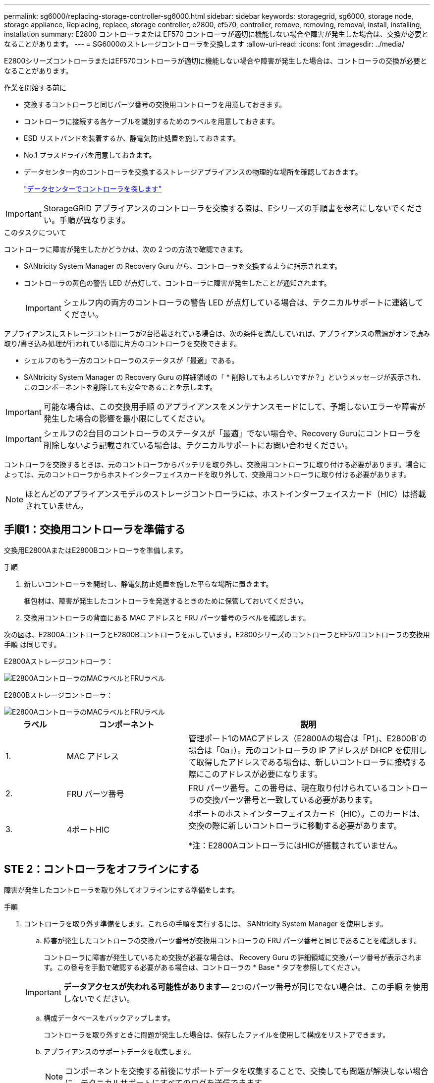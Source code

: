 ---
permalink: sg6000/replacing-storage-controller-sg6000.html 
sidebar: sidebar 
keywords: storagegrid, sg6000, storage node, storage appliance, Replacing, replace, storage controller, e2800, ef570, controller, remove, removing, removal, install, installing, installation 
summary: E2800 コントローラまたは EF570 コントローラが適切に機能しない場合や障害が発生した場合は、交換が必要となることがあります。 
---
= SG6000のストレージコントローラを交換します
:allow-uri-read: 
:icons: font
:imagesdir: ../media/


[role="lead"]
E2800シリーズコントローラまたはEF570コントローラが適切に機能しない場合や障害が発生した場合は、コントローラの交換が必要となることがあります。

.作業を開始する前に
* 交換するコントローラと同じパーツ番号の交換用コントローラを用意しておきます。
* コントローラに接続する各ケーブルを識別するためのラベルを用意しておきます。
* ESD リストバンドを装着するか、静電気防止処置を施しておきます。
* No.1 プラスドライバを用意しておきます。
* データセンター内のコントローラを交換するストレージアプライアンスの物理的な場所を確認しておきます。
+
link:locating-controller-in-data-center.html["データセンターでコントローラを探します"]




IMPORTANT: StorageGRID アプライアンスのコントローラを交換する際は、Eシリーズの手順書を参考にしないでください。手順が異なります。

.このタスクについて
コントローラに障害が発生したかどうかは、次の 2 つの方法で確認できます。

* SANtricity System Manager の Recovery Guru から、コントローラを交換するように指示されます。
* コントローラの黄色の警告 LED が点灯して、コントローラに障害が発生したことが通知されます。
+

IMPORTANT: シェルフ内の両方のコントローラの警告 LED が点灯している場合は、テクニカルサポートに連絡してください。



アプライアンスにストレージコントローラが2台搭載されている場合は、次の条件を満たしていれば、アプライアンスの電源がオンで読み取り/書き込み処理が行われている間に片方のコントローラを交換できます。

* シェルフのもう一方のコントローラのステータスが「最適」である。
* SANtricity System Manager の Recovery Guru の詳細領域の「 * 削除してもよろしいですか？」というメッセージが表示され、このコンポーネントを削除しても安全であることを示します。



IMPORTANT: 可能な場合は、この交換用手順 のアプライアンスをメンテナンスモードにして、予期しないエラーや障害が発生した場合の影響を最小限にしてください。


IMPORTANT: シェルフの2台目のコントローラのステータスが「最適」でない場合や、Recovery Guruにコントローラを削除しないよう記載されている場合は、テクニカルサポートにお問い合わせください。

コントローラを交換するときは、元のコントローラからバッテリを取り外し、交換用コントローラに取り付ける必要があります。場合によっては、元のコントローラからホストインターフェイスカードを取り外して、交換用コントローラに取り付ける必要があります。


NOTE: ほとんどのアプライアンスモデルのストレージコントローラには、ホストインターフェイスカード（HIC）は搭載されていません。



== 手順1：交換用コントローラを準備する

交換用E2800AまたはE2800Bコントローラを準備します。

.手順
. 新しいコントローラを開封し、静電気防止処置を施した平らな場所に置きます。
+
梱包材は、障害が発生したコントローラを発送するときのために保管しておいてください。

. 交換用コントローラの背面にある MAC アドレスと FRU パーツ番号のラベルを確認します。


次の図は、E2800AコントローラとE2800Bコントローラを示しています。E2800シリーズのコントローラとEF570コントローラの交換用手順 は同じです。

E2800Aストレージコントローラ：

image::../media/e2800_labels_on_controller.gif[E2800AコントローラのMACラベルとFRUラベル]

E2800Bストレージコントローラ：

image::../media/e2800B_labels_on_controller.gif[E2800AコントローラのMACラベルとFRUラベル]

[cols="1a,2a,4a"]
|===
| ラベル | コンポーネント | 説明 


 a| 
1.
 a| 
MAC アドレス
 a| 
管理ポート1のMACアドレス（E2800Aの場合は「P1」、E2800B`の場合は「0a」）。元のコントローラの IP アドレスが DHCP を使用して取得したアドレスである場合は、新しいコントローラに接続する際にこのアドレスが必要になります。



 a| 
2.
 a| 
FRU パーツ番号
 a| 
FRU パーツ番号。この番号は、現在取り付けられているコントローラの交換パーツ番号と一致している必要があります。



 a| 
3.
 a| 
4ポートHIC
 a| 
4ポートのホストインターフェイスカード（HIC）。このカードは、交換の際に新しいコントローラに移動する必要があります。

*注：E2800AコントローラにはHICが搭載されていません。

|===


== STE 2：コントローラをオフラインにする

障害が発生したコントローラを取り外してオフラインにする準備をします。

.手順
. コントローラを取り外す準備をします。これらの手順を実行するには、 SANtricity System Manager を使用します。
+
.. 障害が発生したコントローラの交換パーツ番号が交換用コントローラの FRU パーツ番号と同じであることを確認します。
+
コントローラに障害が発生しているため交換が必要な場合は、 Recovery Guru の詳細領域に交換パーツ番号が表示されます。この番号を手動で確認する必要がある場合は、コントローラの * Base * タブを参照してください。

+

IMPORTANT: *データアクセスが失われる可能性があります&#8212;* 2つのパーツ番号が同じでない場合は、この手順 を使用しないでください。

.. 構成データベースをバックアップします。
+
コントローラを取り外すときに問題が発生した場合は、保存したファイルを使用して構成をリストアできます。

.. アプライアンスのサポートデータを収集します。
+

NOTE: コンポーネントを交換する前後にサポートデータを収集することで、交換しても問題が解決しない場合に、テクニカルサポートにすべてのログを送信できます。

.. 交換するコントローラをオフラインにします。


. コントローラシェルフの電源をオフにします。




== 手順3：コントローラを取り外す

コントローラをアプライアンスから取り外します。

.手順
. ESD リストバンドを装着するか、静電気防止処置を施します。
. ケーブルにラベルを付け、ケーブルと SFP を外します。
+

IMPORTANT: パフォーマンスの低下を防ぐため、ケーブルをねじったり、折り曲げたり、挟んだり、踏んだりしないでください。

. カムハンドルのラッチを押してコントローラをアプライアンスから外し、カムハンドルを右側に開きます。
. 両手でカムハンドルをつかみ、コントローラをスライドしてアプライアンスから引き出します。
+

IMPORTANT: コントローラは重いので、必ず両手で支えながら作業してください。

. 取り外し可能なカバーを上にして、静電気防止処置を施した平らな場所にコントローラを置きます。
. カバーをボタンを押し下げながらスライドして取り外します。




== 手順4：新しいコントローラにバッテリを移動する

障害が発生したコントローラからバッテリを取り外し、交換用コントローラに取り付けます。

.手順
. コントローラ内部（バッテリと DIMM の間）の緑の LED が消灯していることを確認します。
+
この緑の LED が点灯している場合は、コントローラがまだバッテリ電源を使用しています。この LED が消灯するのを待ってから、コンポーネントを取り外す必要があります。

+
image::../media/e2800_internal_cache_active_led.gif[E2800 の緑色の LED]

+
[cols="1a,2a"]
|===
| 項目 | 説明 


 a| 
1.
 a| 
内部キャッシュアクティブ LED



 a| 
2.
 a| 
バッテリー

|===
. バッテリの青色のリリースラッチの位置を確認します。
. バッテリをリリースラッチを押し下げながら引き出し、コントローラから外します。
+
image::../media/e2800_remove_battery.gif[バッテリのラッチ]

+
[cols="1a,2a"]
|===
| 項目 | 説明 


 a| 
1.
 a| 
バッテリのリリースラッチ



 a| 
2.
 a| 
バッテリー

|===
. バッテリを持ち上げながらスライドし、コントローラから引き出します。
. 交換用コントローラのカバーを取り外します。
. バッテリのスロットが手前になるよう交換用コントローラの向きを変えます。
. バッテリを少し下に傾けながらコントローラに挿入します。
+
バッテリ前部の金属製のフランジをコントローラ下部のスロットに挿入し、バッテリの上部がコントローラの左側にある小さな位置決めピンの下にくるまでスライドする必要があります。

. バッテリラッチを上に動かしてバッテリを固定します。
+
カチッという音がしてラッチが固定されると、ラッチの下部がシャーシの金属製のスロットに収まります。

. コントローラを裏返し、バッテリが正しく取り付けられていることを確認します。
+

IMPORTANT: * ハードウェアの破損の可能性 * - バッテリ前部の金属製のフランジがコントローラのスロットにしっかりと挿入されている必要があります（ 1 つ目の図）。バッテリが正しく取り付けられていないと（ 2 つ目の図）、金属製のフランジがコントローラボードに接触し、破損の原因となる可能性があります。

+
** *正解--バッテリの金属製のフランジがコントローラのスロットに完全に挿入されています*
+
image::../media/e2800_battery_flange_ok.gif[バッテリのフランジが正常な状態]

** * 不正解 -- バッテリの金属製のフランジがコントローラのスロットに挿入されていません *
+
image::../media/e2800_battery_flange_not_ok.gif[バッテリのフランジが正しくない状態]



. コントローラカバーを取り付けます。




== 手順5：HICを新しいコントローラに移動（必要な場合）

障害が発生したコントローラにホストインターフェイスカード（HIC）が搭載されている場合は、障害が発生したコントローラから交換用コントローラにHICを移動します。

E2800Bコントローラにのみ、別のHICを使用します。HICはメインコントローラボードにマウントされ、2つのSPFコネクタが含まれています。


NOTE: この手順 の図は2ポートHICを示しています。コントローラのHICのポート数は異なる場合があります。

[role="tabbed-block"]
====
.E2800A
--
E2800AコントローラにはHICは搭載されていません。

E2800Aコントローラカバーを交換し、に進みます。 <<step6_replace_controller,手順6：コントローラを交換する>>

--
.E2800B
--
障害が発生したE2800Bコントローラから交換用コントローラにHICを移動します。

.手順
. HICからSFPをすべて取り外します。
. コントローラにHICカバーを固定しているネジをNo.1プラスドライバを使用して外します。
+
ネジは 4 本あります。 1 本は上部に、もう 1 本は側面に、 2 本は前面にあります。

+
image::../media/28_dwg_e2800_hic_faceplace_screws_maint-e2800.png[E2800カバーのネジ]

. HIC カバーを取り外します。
. コントローラカードに HIC を固定している 3 本の取り付けネジを手またはプラスドライバで緩めます。
. HIC を持ち上げながら後方にスライドし、コントローラカードから慎重に外します。
+

CAUTION: HIC の底面やコントローラカードの表面のコンポーネントをこすったりぶつけたりしないように注意してください。

+
image::../media/28_dwg_e2800_hic_thumbscrews_maint-e2800.png[HIC取り付けネジE2800A]

+
[cols="1a,2a"]
|===
| ラベル | 説明 


 a| 
1.
 a| 
ホストインターフェイスカード



 a| 
2.
 a| 
蝶ネジ

|===
. HIC を静電気防止処置を施した場所に置きます。
. 交換用コントローラにブランクカバーを固定している4本のネジをNo.1プラスドライバを使用して外し、カバーを取り外します。
. HICの3本の取り付けネジを交換用コントローラの対応する穴に合わせ、HICの底面のコネクタをコントローラカードのHICインターフェイスコネクタに合わせます。
+
HIC の底面やコントローラカードの表面のコンポーネントをこすったりぶつけたりしないように注意してください。

. HIC を所定の位置に慎重に置き、 HIC をそっと押して HIC コネクタを固定します。
+

CAUTION: *機器の破損の可能性*- HICと取り付けネジの間にあるコントローラLEDの金色のリボンコネクタを挟まないように注意してください。

+
image::../media/28_dwg_e2800_hic_thumbscrews_maint-e2800.gif[E2800A HICのネジ]

+
[cols="1a,2a"]
|===
| ラベル | 説明 


 a| 
1.
 a| 
ホストインターフェイスカード



 a| 
2.
 a| 
蝶ネジ

|===
. HIC の取り付けネジを手で締めます。
+
ネジを締めすぎてしまう可能性があるため、ドライバは使用しないでください。

. 元のコントローラから取り外したHICカバーを新しいコントローラに取り付け、No.1プラスドライバを使用して4本のネジで固定します。
+
image::../media/28_dwg_e2800_hic_faceplace_screws_maint-e2800.png[E2800Aの前面プレートのネジ]

. 取り外したSFPをHICに再度取り付けます。


--
====


== 手順6：コントローラを交換する

交換用コントローラを設置し、コントローラがグリッドに再参加したことを確認します。

.手順
. 交換用コントローラをアプライアンスに取り付けます。
+
.. 取り外し可能なカバーが下になるようにコントローラを裏返します。
.. カムハンドルを開いた状態でコントローラをスライドし、アプライアンスに最後まで挿入します。
.. カムハンドルを左側に動かして、コントローラを所定の位置にロックします。
.. ケーブルと SFP を交換します。
.. コントローラシェルフの電源をオンにします。
.. 元のコントローラの IP アドレスが DHCP を使用して取得したアドレスである場合は、交換用コントローラの背面のラベルに記載された MAC アドレスを確認します。取り外したコントローラの DNS / ネットワークおよび IP アドレスを交換用コントローラの MAC アドレスと関連付けるよう、ネットワーク管理者に依頼します。
+

NOTE: 元のコントローラの IP アドレスが DHCP を使用して取得したアドレスでなければ、取り外したコントローラの IP アドレスが新しいコントローラで使用されます。



. SANtricity System Manager を使用して、コントローラをオンラインにします。
+
.. 「 * ハードウェア * 」を選択します。
.. 図にドライブが表示されている場合は、 * シェルフの背面を表示 * を選択します。
.. オンラインに切り替えるコントローラを選択します。
.. コンテキストメニューから * オンラインに配置 * を選択し、操作を確定します。
.. デジタル表示ディスプレイの状態がになっていることを確認します `99`。


. 新しいコントローラのステータスが「 Optimal 」であることを確認し、サポートデータを収集します。


部品の交換後、障害のある部品は、キットに付属する RMA 指示書に従ってネットアップに返却してください。を参照してください https://mysupport.netapp.com/site/info/rma["パーツの返品と交換"^] 詳細については、を参照してください。

.関連情報
http://mysupport.netapp.com/info/web/ECMP1658252.html["NetApp E シリーズシステムのドキュメントのサイト"^]
